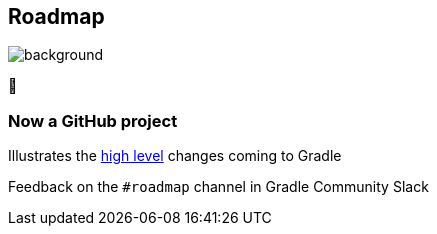[background-color="#02303a"]
== Roadmap
image::gradle/bg-4.png[background, size=cover]

&#x1F4C3;

=== Now a GitHub project

Illustrates the https://github.com/orgs/gradle/projects/31[high level] changes coming to Gradle

Feedback on the `#roadmap` channel in Gradle Community Slack